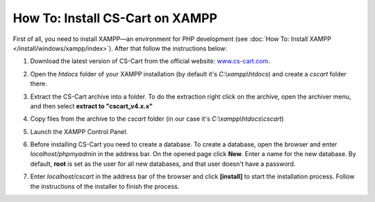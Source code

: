 ********************************
How To: Install CS-Cart on XAMPP
********************************

First of all, you need to install XAMPP—an environment for PHP development (see :doc:`How To: Install XAMPP </install/windows/xampp/index>`). After that follow the instructions below:

#. Download the latest version of CS-Cart from the official website: `www.cs-cart.com <https://www.cs-cart.com/download-cs-cart.html>`_.

   .. image:: img/cscart_en.png
       :alt: Downloading CS-Cart from the official website

#. Open the *htdocs* folder of your XAMPP installation (by default it's *C:\\xampp\\htdocs*) and create a *cscart* folder there.

   .. image:: img/cscart_folder_en.png
       :alt: Creating a folder for CS-Cart

#. Extract the CS-Cart archive into a folder. To do the extraction right click on the archive, open the archiver menu, and then select **extract to "cscart_v4.x.x\"**

   .. image:: img/extraction_en.png
       :alt: Extracting the CS-Cart archive

#. Copy files from the archive to the *cscart* folder (in our case it's *C:\\xampp\\htdocs\\cscart*)

   .. image:: img/copy_data_ru_2.png
       :alt: Copying files

#. Launch the XAMPP Control Panel.

   .. image:: img/xampp_control_panel.png
       :alt: XAMPP Control Panel

#. Before installing CS-Cart you need to create a database. To create a database, open the browser and enter *localhost/phpmyadmin* in the address bar. On the opened page click **New**. Enter a name for the new database. By default, **root** is set as the user for all new databases, and that user doesn't have a password.

   .. image:: img/create_db.png
       :alt: Creating a database

#. Enter *localhost/cscart* in the address bar of the browser and click **[install]** to start the installation process. Follow the instructions of the installer to finish the process.

   .. image:: img/cscart_install.png
       :alt: Starting the CS-Cart installation
